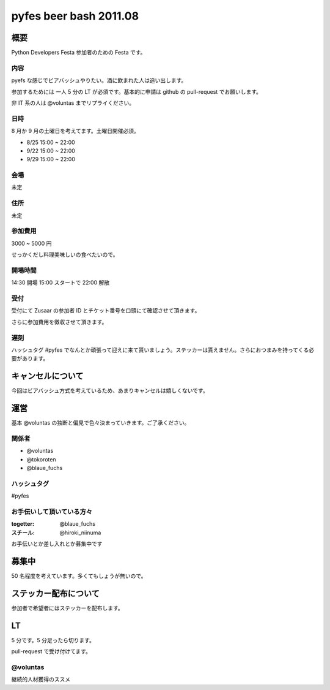 #######################
pyfes beer bash 2011.08
#######################

概要
====

Python Developers Festa 参加者のための Festa です。

内容
----

pyefs な感じでビアバッシュやりたい。酒に飲まれた人は追い出します。

参加するためには 一人 5 分の LT が必須です。基本的に申請は github の pull-request でお願いします。

非 IT 系の人は @voluntas までリプライください。

日時
----

8 月か 9 月の土曜日を考えてます。土曜日開催必須。

- 8/25 15:00 ~ 22:00
- 9/22 15:00 ~ 22:00
- 9/29 15:00 ~ 22:00

会場
----

未定

住所
----

未定

参加費用
--------

3000 ~ 5000 円

せっかくだし料理美味しいの食べたいので。

開場時間
--------

14:30 開場 15:00 スタートで 22:00 解散

受付
----

受付にて Zusaar の参加者 ID とチケット番号を口頭にて確認させて頂きます。

さらに参加費用を徴収させて頂きます。

遅刻
----

ハッシュタグ #pyfes でなんとか頑張って迎えに来て貰いましょう。ステッカーは貰えません。さらにおつまみを持ってくる必要があります。

キャンセルについて
==================

今回はビアバッシュ方式を考えているため、あまりキャンセルは嬉しくないです。

運営
====

基本 @voluntas の独断と偏見で色々決まっていきます。ご了承ください。

関係者
------

- @voluntas
- @tokoroten
- @blaue_fuchs

ハッシュタグ
------------

#pyfes

お手伝いして頂いている方々
--------------------------

:togetter: @blaue_fuchs
:スチール: @hiroki_niinuma

お手伝いとか差し入れとか募集中です

募集中
======

50 名程度を考えています。多くてもしょうが無いので。

ステッカー配布について
======================

参加者で希望者にはステッカーを配布します。

LT
==

5 分です。5 分足ったら切ります。

pull-request で受け付けてます。

@voluntas
---------

継続的人材獲得のススメ


